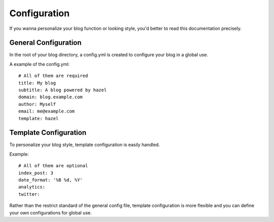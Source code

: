 Configuration
=============

If you wanna personalize your blog function or looking style, you'd better to read this documentation precisely.

General Configuration
---------------------

In the root of your blog directory, a config.yml is created to configure your blog in a global use.

A example of the config.yml::

    # All of them are required
    title: My blog
    subtitle: A blog powered by hazel
    domain: blog.example.com
    author: Myself
    email: me@example.com
    template: hazel

Template Configuration
----------------------

To personalize your blog style, template configuration is easily handled.

Example::

    # All of them are optional
    index_post: 3
    date_format: '%B %d, %Y'
    analytics:
    twitter:

Rather than the restrict standard of the general config file, template configuration is more flexible and you can define your own configurations for global use.

